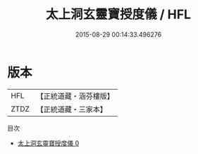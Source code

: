 #+TITLE: 太上洞玄靈寶授度儀 / HFL

#+DATE: 2015-08-29 00:14:33.496276
* 版本
 |       HFL|【正統道藏・涵芬樓版】|
 |      ZTDZ|【正統道藏・三家本】|
目次
 - [[file:KR5b0231_000.txt][太上洞玄靈寶授度儀 0]]
